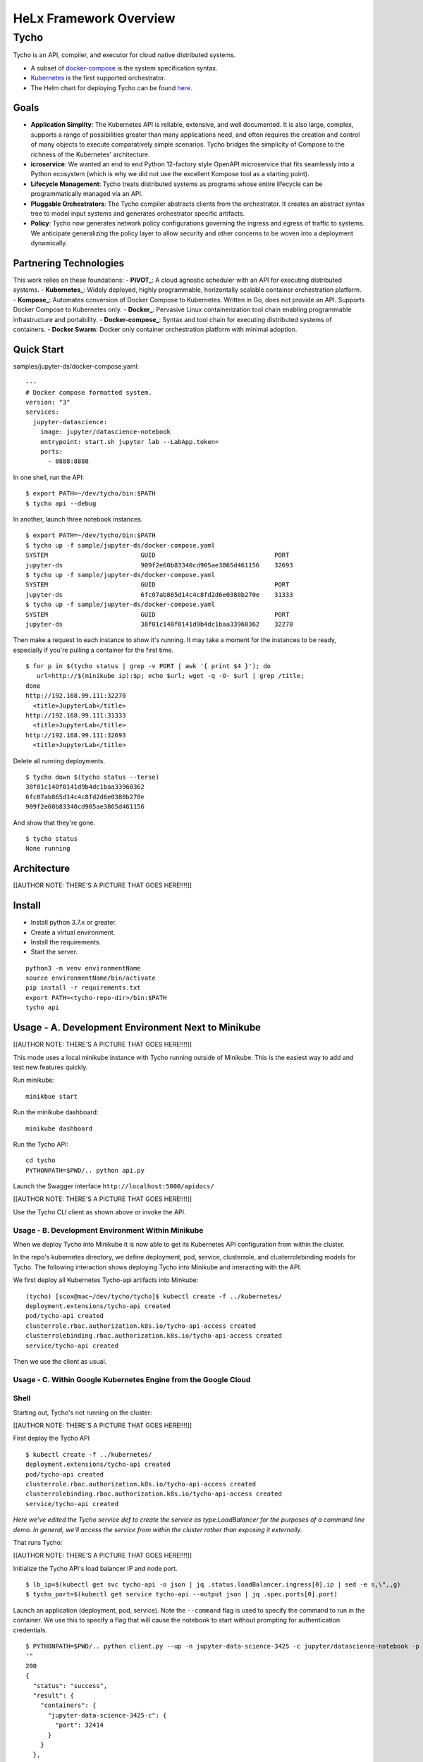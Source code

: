 ###############################
HeLx Framework Overview
###############################

Tycho
-----

Tycho is an API, compiler, and executor for cloud native distributed
systems.

-  A subset of docker-compose_ is
   the system specification syntax.
-  Kubernetes_ is the first supported
   orchestrator.
-  The Helm chart for deploying Tycho can be found
   here_.
   
.. _docker-compose: https://docs.docker.com/compose/
.. _Kubernetes: https://kubernetes.io
.. _here:  https://github.com/helxplatform/devops/tree/master/helx/charts/tycho-api

Goals
~~~~~

-  **Application Simplity**: The Kubernetes API is reliable, extensive,
   and well documented. It is also large, complex, supports a range of
   possibilities greater than many applications need, and often requires
   the creation and control of many objects to execute comparatively
   simple scenarios. Tycho bridges the simplicity of Compose to the
   richness of the Kubernetes' architecture.
-  **icroservice**: We wanted an end to end Python 12-factory style
   OpenAPI microservice that fits seamlessly into a Python ecosystem
   (which is why we did not use the excellent Kompose tool as a starting
   point).
-  **Lifecycle Management**: Tycho treats distributed systems as
   programs whose entire lifecycle can be programmatically managed via
   an API.
-  **Pluggable Orchestrators**: The Tycho compiler abstracts clients
   from the orchestrator. It creates an abstract syntax tree to model
   input systems and generates orchestrator specific artifacts.
-  **Policy**: Tycho now generates network policy configurations
   governing the ingress and egress of traffic to systems. We anticipate
   generalizing the policy layer to allow security and other concerns to
   be woven into a deployment dynamically.

Partnering Technologies
~~~~~~~~~~~~~~~~~~~~~~~

This work relies on these foundations: -
**PIVOT_**:
A cloud agnostic scheduler with an API for executing distributed
systems. - **Kubernetes_**: Widely deployed,
highly programmable, horizontally scalable container orchestration
platform. - **Kompose_**:
Automates conversion of Docker Compose to Kubernetes. Written in Go,
does not provide an API. Supports Docker Compose to Kubernetes only. -
**Docker_**: Pervasive Linux
containerization tool chain enabling programmable infrastructure and
portability. - **Docker-compose_**:
Syntax and tool chain for executing distributed systems of containers. -
**Docker Swarm**: Docker only container orchestration platform with
minimal adoption.

.. _PIVOT:  https://www.google.com/url?sa=t&rct=j&q=&esrc=s&source=web&cd=&cad=rja&uact=8&ved=2ahUKEwjpusKw2YzsAhUBlHIEHXNbBicQFjAAegQIBBAB&url=https%3A%2F%2Frenci.org%2Fwp-content%2Fuploads%2F2019%2F02%2FCloud_19.pdf&usg=AOvVaw26F8j_JW86Vg3HZE6gHyaV
.. _Kubernetes:  https://kubernetes.io
.. _kompose:  https://docs.docker.com/compose/
.. _Docker:  https://www.docker.com/
.. _Docker-compose:  https://docs.docker.com/compose/

Quick Start
~~~~~~~~~~~

samples/jupyter-ds/docker-compose.yaml:

::

    ---
    # Docker compose formatted system.
    version: "3"
    services:
      jupyter-datascience:
        image: jupyter/datascience-notebook
        entrypoint: start.sh jupyter lab --LabApp.token=
        ports:
          - 8888:8888

In one shell, run the API:

::

    $ export PATH=~/dev/tycho/bin:$PATH
    $ tycho api --debug

In another, launch three notebook instances.

::

    $ export PATH=~/dev/tycho/bin:$PATH
    $ tycho up -f sample/jupyter-ds/docker-compose.yaml
    SYSTEM                         GUID                                PORT   
    jupyter-ds                     909f2e60b83340cd905ae3865d461156    32693  
    $ tycho up -f sample/jupyter-ds/docker-compose.yaml
    SYSTEM                         GUID                                PORT   
    jupyter-ds                     6fc07ab865d14c4c8fd2d6e0380b270e    31333
    $ tycho up -f sample/jupyter-ds/docker-compose.yaml
    SYSTEM                         GUID                                PORT   
    jupyter-ds                     38f01c140f0141d9b4dc1baa33960362    32270

Then make a request to each instance to show it's running. It may take a
moment for the instances to be ready, especially if you're pulling a
container for the first time.

::

    $ for p in $(tycho status | grep -v PORT | awk '{ print $4 }'); do 
       url=http://$(minikube ip):$p; echo $url; wget -q -O- $url | grep /title;
    done
    http://192.168.99.111:32270
      <title>JupyterLab</title>
    http://192.168.99.111:31333
      <title>JupyterLab</title>
    http://192.168.99.111:32693
      <title>JupyterLab</title>

Delete all running deployments.

::

    $ tycho down $(tycho status --terse)
    38f01c140f0141d9b4dc1baa33960362
    6fc07ab865d14c4c8fd2d6e0380b270e
    909f2e60b83340cd905ae3865d461156

And show that they're gone.

::

    $ tycho status
    None running

Architecture
~~~~~~~~~~~~

[[AUTHOR NOTE: THERE'S A PICTURE THAT GOES HERE!!!!]]

Install
~~~~~~~

-  Install python 3.7.x or greater.
-  Create a virtual environment.
-  Install the requirements.
-  Start the server.

::

    python3 -m venv environmentName
    source environmentName/bin/activate
    pip install -r requirements.txt
    export PATH=<tycho-repo-dir>/bin:$PATH
    tycho api

Usage - A. Development Environment Next to Minikube
~~~~~~~~~~~~~~~~~~~~~~~~~~~~~~~~~~~~~~~~~~~~~~~~~~~

[[AUTHOR NOTE: THERE'S A PICTURE THAT GOES HERE!!!!]]

This mode uses a local minikube instance with Tycho running outside of
Minikube. This is the easiest way to add and test new features quickly.

Run minikube:

::

    minikbue start

Run the minikube dashboard:

::

    minikube dashboard

Run the Tycho API:

::

    cd tycho
    PYTHONPATH=$PWD/.. python api.py

Launch the Swagger interface ``http://localhost:5000/apidocs/``

[[AUTHOR NOTE: THERE'S A PICTURE THAT GOES HERE!!!!]]

Use the Tycho CLI client as shown above or invoke the API.

Usage - B. Development Environment Within Minikube
^^^^^^^^^^^^^^^^^^^^^^^^^^^^^^^^^^^^^^^^^^^^^^^^^^

When we deploy Tycho into Minikube it is now able to get its Kubernetes
API configuration from within the cluster.

In the repo's kubernetes directory, we define deployment, pod, service,
clusterrole, and clusterrolebinding models for Tycho. The following
interaction shows deploying Tycho into Minikube and interacting with the
API.

We first deploy all Kubernetes Tycho-api artifacts into Minkube:

::

    (tycho) [scox@mac~/dev/tycho/tycho]$ kubectl create -f ../kubernetes/
    deployment.extensions/tycho-api created
    pod/tycho-api created
    clusterrole.rbac.authorization.k8s.io/tycho-api-access created
    clusterrolebinding.rbac.authorization.k8s.io/tycho-api-access created
    service/tycho-api created

Then we use the client as usual.

Usage - C. Within Google Kubernetes Engine from the Google Cloud
^^^^^^^^^^^^^^^^^^^^^^^^^^^^^^^^^^^^^^^^^^^^^^^^^^^^^^^^^^^^^^^^

Shell
^^^^^

Starting out, Tycho's not running on the cluster:

[[AUTHOR NOTE: THERE'S A PICTURE THAT GOES HERE!!!!]]

First deploy the Tycho API

::

    $ kubectl create -f ../kubernetes/
    deployment.extensions/tycho-api created
    pod/tycho-api created
    clusterrole.rbac.authorization.k8s.io/tycho-api-access created
    clusterrolebinding.rbac.authorization.k8s.io/tycho-api-access created
    service/tycho-api created

*Here we've edited the Tycho service def to create the service as
type:LoadBalancer for the purposes of a command line demo. In general,
we'll access the service from within the cluster rather than exposing it
externally.*

That runs Tycho:

[[AUTHOR NOTE: THERE'S A PICTURE THAT GOES HERE!!!!]]

Initialize the Tycho API's load balancer IP and node port.

::

    $ lb_ip=$(kubectl get svc tycho-api -o json | jq .status.loadBalancer.ingress[0].ip | sed -e s,\",,g)
    $ tycho_port=$(kubectl get service tycho-api --output json | jq .spec.ports[0].port)

Launch an application (deployment, pod, service). Note the ``--command``
flag is used to specify the command to run in the container. We use this
to specify a flag that will cause the notebook to start without
prompting for authentication credentials.

::

    $ PYTHONPATH=$PWD/.. python client.py --up -n jupyter-data-science-3425 -c jupyter/datascience-notebook -p 8888 --command "start.sh jupyter lab --LabApp.token='
    '"
    200
    {
      "status": "success",
      "result": {
        "containers": {
          "jupyter-data-science-3425-c": {
            "port": 32414
          }
        }
      },
      "message": "Started system jupyter-data-science-3425"
    }

Refreshing the GKE cluster monitoring UI will now show the service
starting:

[[AUTHOR NOTE: THERE'S A PICTURE THAT GOES HERE!!!!]]

Then running:

[[AUTHOR NOTE: THERE'S A PICTURE THAT GOES HERE!!!!]]

Get the job's load balancer ip and make a request to test the service.

::

    $ job_lb_ip=$(kubectl get svc jupyter-data-science-3425 -o json | jq .status.loadBalancer.ingress[0].ip | sed -e s,\",,g)
    $ wget --quiet -O- http://$job_lb_ip:8888 | grep -i /title
        <title>Jupyter Notebook</title>

From a browser, that URL takes us directly to the Jupyter Lab IDE:

[[AUTHOR NOTE: THERE'S A PICTURE THAT GOES HERE!!!!]]

And shut the service down:

::

    $ PYTHONPATH=$PWD/.. python client.py --down -n jupyter-data-science-3425 -s http://$lb_ip:$tycho_port
    200
    {
      "status": "success",
      "result": null,
      "message": "Deleted system jupyter-data-science-3425"
    }

This removes the deployment, pod, service, and replicasets created by
the launcher.

Client Endpoint Autodiscovery
^^^^^^^^^^^^^^^^^^^^^^^^^^^^^

Using the command lines above without the ``-s`` flag for server will
work on GKE. That is, the client is created by first using the K8s API
to locate the Tycho-API endpoint and port. It builds the URL
automatically and creates a TychoAPI object ready to use.

::

    client_factory = TychoClientFactory ()
    client = client_factory.get_client ()
